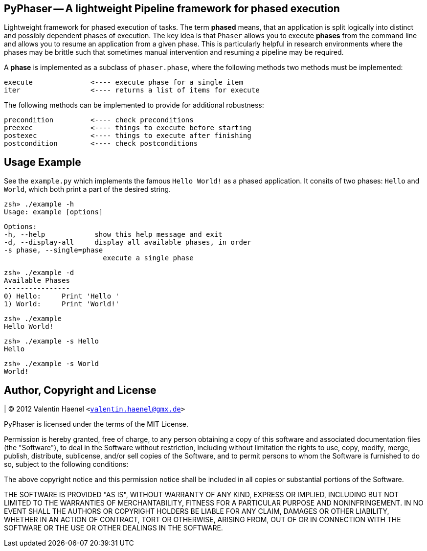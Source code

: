 PyPhaser -- A lightweight Pipeline framework for phased execution
-----------------------------------------------------------------

Lightweight framework for phased execution of tasks. The term *phased* means,
that an application is split logically into distinct and possibly dependent
phases of execution. The key idea is that `Phaser` allows you to execute
*phases* from the command line and allows you to resume an application from a
given phase. This is particularly helpful in research environments where the
phases may be brittle such that sometimes manual intervention and resuming a
pipeline may be required.

A *phase* is implemented as a subclass of `phaser.phase`, where the following
methods two methods must be implemented:

    execute              <---- execute phase for a single item
    iter                 <---- returns a list of items for execute

The following methods can be implemented to provide for additional robustness:

    precondition         <---- check preconditions
    preexec              <---- things to execute before starting
    postexec             <---- things to execute after finishing
    postcondition        <---- check postconditions

Usage Example
-------------

See the `example.py` which implements the famous `Hello World!` as a phased
application. It consits of two phases: `Hello` and `World`, which both print a
part of the desired string.

    zsh» ./example -h
    Usage: example [options]

    Options:
    -h, --help            show this help message and exit
    -d, --display-all     display all available phases, in order
    -s phase, --single=phase
                            execute a single phase

    zsh» ./example -d
    Available Phases
    ----------------
    0) Hello:     Print 'Hello ' 
    1) World:     Print 'World!' 

    zsh» ./example
    Hello World!

    zsh» ./example -s Hello
    Hello

    zsh» ./example -s World
    World!

Author, Copyright and License
-----------------------------

| (C) 2012 Valentin Haenel `<valentin.haenel@gmx.de>`

PyPhaser is licensed under the terms of the MIT License.

Permission is hereby granted, free of charge, to any person obtaining a copy of
this software and associated documentation files (the "Software"), to deal in
the Software without restriction, including without limitation the rights to
use, copy, modify, merge, publish, distribute, sublicense, and/or sell copies
of the Software, and to permit persons to whom the Software is furnished to do
so, subject to the following conditions:

The above copyright notice and this permission notice shall be included in all
copies or substantial portions of the Software.

THE SOFTWARE IS PROVIDED "AS IS", WITHOUT WARRANTY OF ANY KIND, EXPRESS OR
IMPLIED, INCLUDING BUT NOT LIMITED TO THE WARRANTIES OF MERCHANTABILITY,
FITNESS FOR A PARTICULAR PURPOSE AND NONINFRINGEMENT. IN NO EVENT SHALL THE
AUTHORS OR COPYRIGHT HOLDERS BE LIABLE FOR ANY CLAIM, DAMAGES OR OTHER
LIABILITY, WHETHER IN AN ACTION OF CONTRACT, TORT OR OTHERWISE, ARISING FROM,
OUT OF OR IN CONNECTION WITH THE SOFTWARE OR THE USE OR OTHER DEALINGS IN THE
SOFTWARE.
